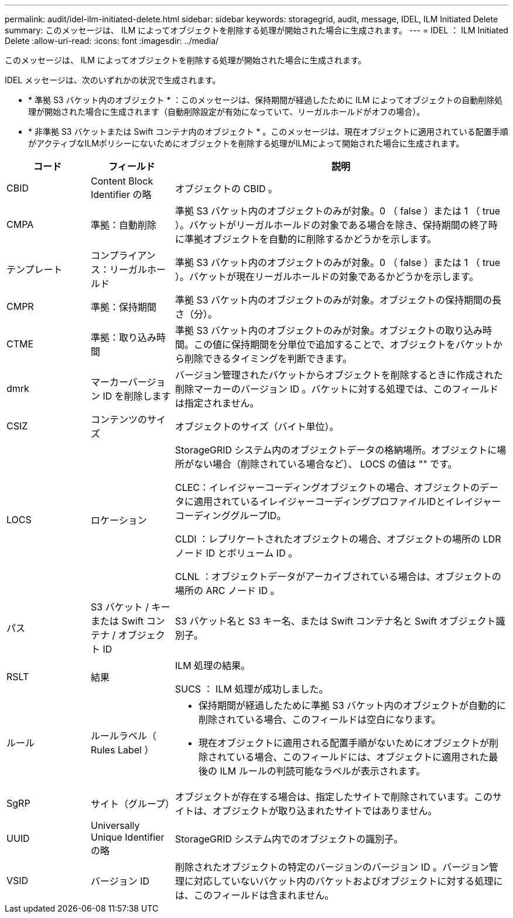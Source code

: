 ---
permalink: audit/idel-ilm-initiated-delete.html 
sidebar: sidebar 
keywords: storagegrid, audit, message, IDEL, ILM Initiated Delete 
summary: このメッセージは、 ILM によってオブジェクトを削除する処理が開始された場合に生成されます。 
---
= IDEL ： ILM Initiated Delete
:allow-uri-read: 
:icons: font
:imagesdir: ../media/


[role="lead"]
このメッセージは、 ILM によってオブジェクトを削除する処理が開始された場合に生成されます。

IDEL メッセージは、次のいずれかの状況で生成されます。

* * 準拠 S3 バケット内のオブジェクト * ：このメッセージは、保持期間が経過したために ILM によってオブジェクトの自動削除処理が開始された場合に生成されます（自動削除設定が有効になっていて、リーガルホールドがオフの場合）。
* * 非準拠 S3 バケットまたは Swift コンテナ内のオブジェクト * 。このメッセージは、現在オブジェクトに適用されている配置手順がアクティブなILMポリシーにないためにオブジェクトを削除する処理がILMによって開始された場合に生成されます。


[cols="1a,1a,4a"]
|===
| コード | フィールド | 説明 


 a| 
CBID
 a| 
Content Block Identifier の略
 a| 
オブジェクトの CBID 。



 a| 
CMPA
 a| 
準拠：自動削除
 a| 
準拠 S3 バケット内のオブジェクトのみが対象。0 （ false ）または 1 （ true ）。バケットがリーガルホールドの対象である場合を除き、保持期間の終了時に準拠オブジェクトを自動的に削除するかどうかを示します。



 a| 
テンプレート
 a| 
コンプライアンス：リーガルホールド
 a| 
準拠 S3 バケット内のオブジェクトのみが対象。0 （ false ）または 1 （ true ）。バケットが現在リーガルホールドの対象であるかどうかを示します。



 a| 
CMPR
 a| 
準拠：保持期間
 a| 
準拠 S3 バケット内のオブジェクトのみが対象。オブジェクトの保持期間の長さ（分）。



 a| 
CTME
 a| 
準拠：取り込み時間
 a| 
準拠 S3 バケット内のオブジェクトのみが対象。オブジェクトの取り込み時間。この値に保持期間を分単位で追加することで、オブジェクトをバケットから削除できるタイミングを判断できます。



 a| 
dmrk
 a| 
マーカーバージョン ID を削除します
 a| 
バージョン管理されたバケットからオブジェクトを削除するときに作成された削除マーカーのバージョン ID 。バケットに対する処理では、このフィールドは指定されません。



 a| 
CSIZ
 a| 
コンテンツのサイズ
 a| 
オブジェクトのサイズ（バイト単位）。



 a| 
LOCS
 a| 
ロケーション
 a| 
StorageGRID システム内のオブジェクトデータの格納場所。オブジェクトに場所がない場合（削除されている場合など）、 LOCS の値は "" です。

CLEC：イレイジャーコーディングオブジェクトの場合、オブジェクトのデータに適用されているイレイジャーコーディングプロファイルIDとイレイジャーコーディンググループID。

CLDI ：レプリケートされたオブジェクトの場合、オブジェクトの場所の LDR ノード ID とボリューム ID 。

CLNL ：オブジェクトデータがアーカイブされている場合は、オブジェクトの場所の ARC ノード ID 。



 a| 
パス
 a| 
S3 バケット / キーまたは Swift コンテナ / オブジェクト ID
 a| 
S3 バケット名と S3 キー名、または Swift コンテナ名と Swift オブジェクト識別子。



 a| 
RSLT
 a| 
結果
 a| 
ILM 処理の結果。

SUCS ： ILM 処理が成功しました。



 a| 
ルール
 a| 
ルールラベル（ Rules Label ）
 a| 
* 保持期間が経過したために準拠 S3 バケット内のオブジェクトが自動的に削除されている場合、このフィールドは空白になります。
* 現在オブジェクトに適用される配置手順がないためにオブジェクトが削除されている場合、このフィールドには、オブジェクトに適用された最後の ILM ルールの判読可能なラベルが表示されます。




 a| 
SgRP
 a| 
サイト（グループ）
 a| 
オブジェクトが存在する場合は、指定したサイトで削除されています。このサイトは、オブジェクトが取り込まれたサイトではありません。



 a| 
UUID
 a| 
Universally Unique Identifier の略
 a| 
StorageGRID システム内でのオブジェクトの識別子。



 a| 
VSID
 a| 
バージョン ID
 a| 
削除されたオブジェクトの特定のバージョンのバージョン ID 。バージョン管理に対応していないバケット内のバケットおよびオブジェクトに対する処理には、このフィールドは含まれません。

|===